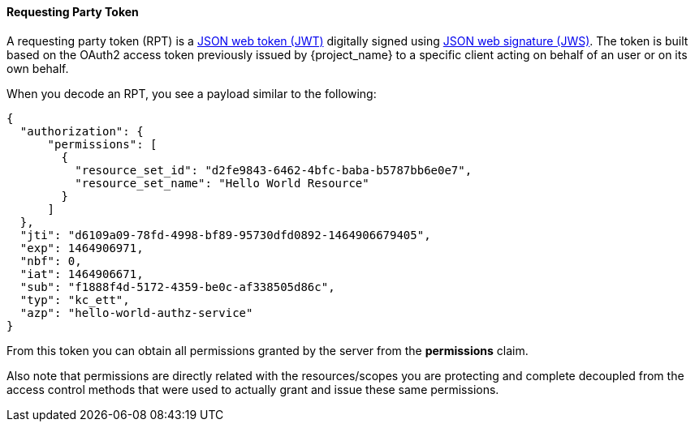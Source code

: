 [[_service_rpt_overview]]
==== Requesting Party Token

A requesting party token (RPT) is a https://tools.ietf.org/html/rfc7519[JSON web token (JWT)] digitally signed using https://www.rfc-editor.org/rfc/rfc7515.txt[JSON web signature (JWS)]. The token is built based on the OAuth2 access token previously issued by {project_name} to a specific client acting on behalf of an user
or on its own behalf.

When you decode an RPT, you see a payload similar to the following:

```json
{
  "authorization": {
      "permissions": [
        {
          "resource_set_id": "d2fe9843-6462-4bfc-baba-b5787bb6e0e7",
          "resource_set_name": "Hello World Resource"
        }
      ]
  },
  "jti": "d6109a09-78fd-4998-bf89-95730dfd0892-1464906679405",
  "exp": 1464906971,
  "nbf": 0,
  "iat": 1464906671,
  "sub": "f1888f4d-5172-4359-be0c-af338505d86c",
  "typ": "kc_ett",
  "azp": "hello-world-authz-service"
}
```

From this token you can obtain all permissions granted by the server from the *permissions* claim.

Also note that permissions are directly related with the resources/scopes you are protecting and complete decoupled from
the access control methods that were used to actually grant and issue these same permissions.